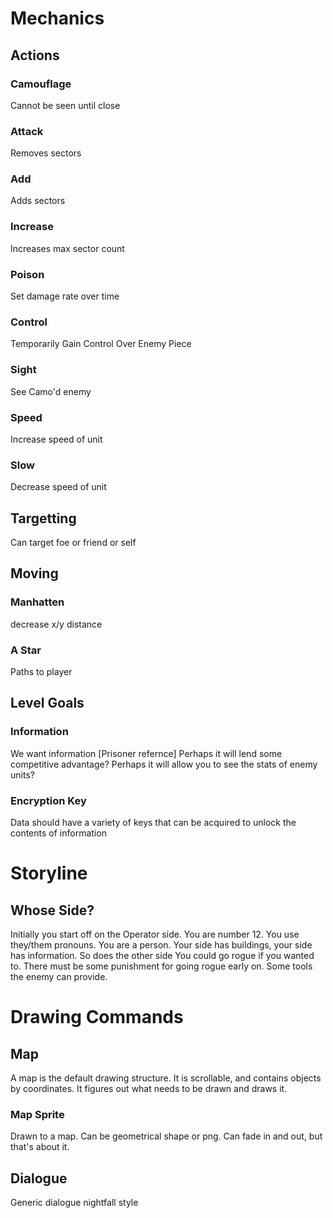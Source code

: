 * Mechanics
** Actions
*** Camouflage
	Cannot be seen until close
*** Attack
	Removes sectors
*** Add
	Adds sectors
*** Increase
	Increases max sector count
*** Poison
	Set damage rate over time
*** Control
	Temporarily Gain Control Over Enemy Piece
*** Sight
	See Camo'd enemy
*** Speed
	Increase speed of unit
*** Slow
	Decrease speed of unit
** Targetting 
   Can target foe or friend or self
** Moving
*** Manhatten
	decrease x/y distance
*** A Star
	Paths to player
** Level Goals
*** Information
	We want information [Prisoner refernce]
	Perhaps it will lend some competitive advantage?
	Perhaps it will allow you to see the stats of enemy units?
*** Encryption Key
	Data should have a variety of keys that can be acquired to unlock the contents of information
* Storyline
** Whose Side?
   Initially you start off on the Operator side. You are number 12. You use they/them pronouns. You are a person.
   Your side has buildings, your side has information. So does the other side
   You could go rogue if you wanted to. 
   There must be some punishment for going rogue early on. Some tools the enemy can provide.

* Drawing Commands
** Map
   A map is the default drawing structure. It is scrollable, and contains objects by coordinates. It figures out what needs to be drawn and draws it.
*** Map Sprite
	Drawn to a map. Can be geometrical shape or png. Can fade in and out, but that's about it.
** Dialogue
   Generic dialogue nightfall style
